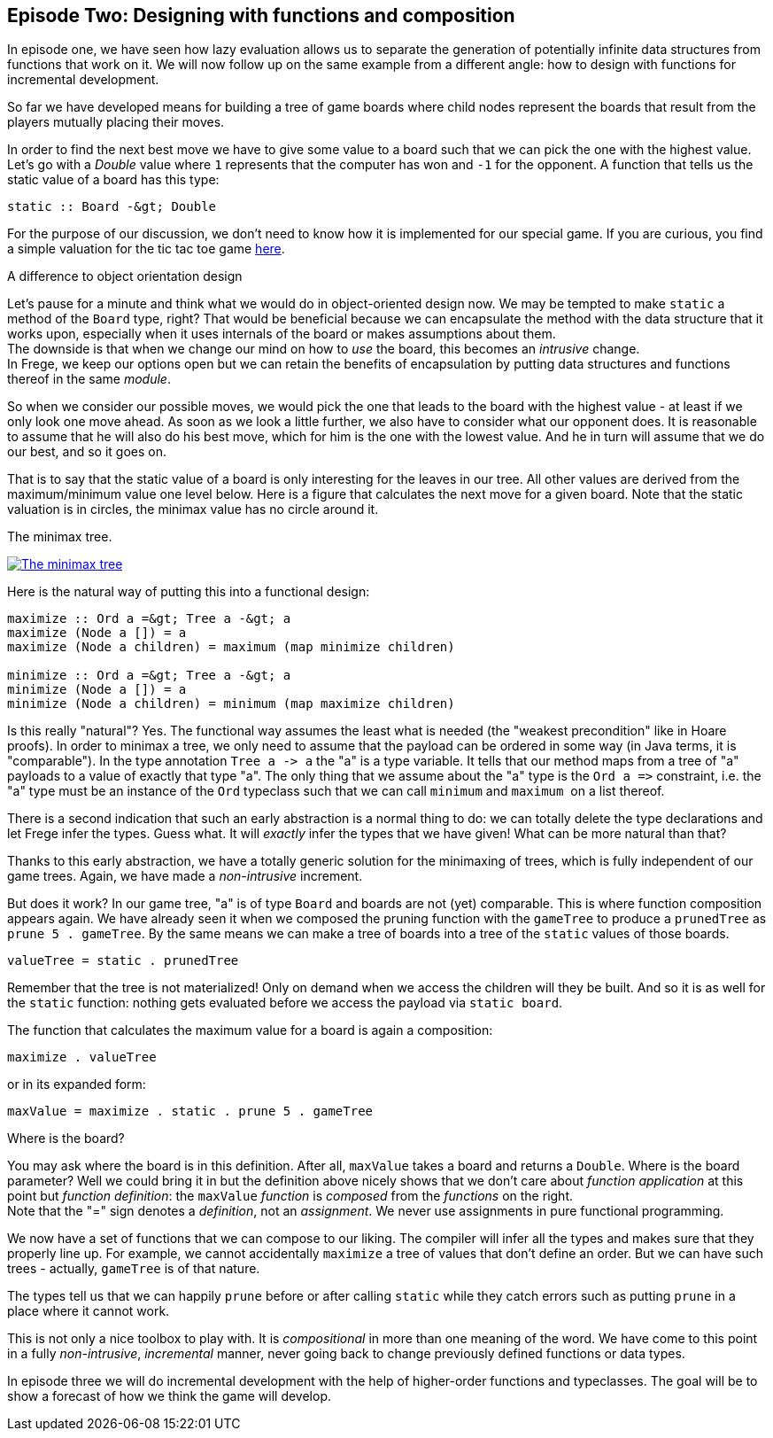 [[incremental_episode2]]
== Episode Two: Designing with functions and composition

In episode one, we have seen how lazy evaluation allows us to separate the generation of 
potentially infinite data structures from functions that work on it. 
We will now follow up on the same example from a different angle: 
how to design with functions for incremental development.

So far we have developed means for building a tree of game boards 
where child nodes represent the boards that result from the players mutually placing their moves.

In order to find the next best move we have to give some value to a board such that we can pick the one with the
highest value. Let's go with a _Double_ value where `1` represents that the computer has won and `-1` for the opponent. 
A function that tells us the static value of a board has this type:
[source, frege]
----
static :: Board -&gt; Double
----

For the purpose of our discussion, we don't need to know how it is implemented for our special game.
If you are curious, you find a simple valuation for the tic tac toe game
http://github.com/Dierk/fregePluginApp/blob/game_only/src/frege/fregepluginapp/Minimax.fr[here].

.A difference to object orientation design
****
Let's pause for a minute and think what we would do in object-oriented design now.
We may be tempted to make `static` a method of the `Board` type, right?
That would be beneficial because we can encapsulate the method with the data structure that it works upon,
especially when it uses internals of the board or makes assumptions about them. +
The downside is that when we change our mind on how to _use_ the board, this becomes an _intrusive_ change. +
In Frege, we keep our options open but we can retain the benefits of encapsulation by putting data structures
and functions thereof in the same _module_.
****

So when we consider our possible moves, we would pick the one that leads to the board with the highest value -
at least if we only look one move ahead. As soon as we look a little further, we also have to consider what our opponent does.
It is reasonable to assume that he will also do his best move, which for him is the one with the lowest value.
And he in turn will assume that we do our best, and so it goes on.

That is to say that the static value of a board is only interesting for the leaves in our tree.
All other values are derived from the maximum/minimum value one level below.
Here is a figure that calculates the next move for a given board.
Note that the static valuation is in circles, the minimax value has no circle around it.

.The minimax tree.
image:minimax.jpg[ "The minimax tree", link="minimax.jpg"]

Here is the natural way of putting this into a functional design:
[source, frege]
----
maximize :: Ord a =&gt; Tree a -&gt; a
maximize (Node a []) = a
maximize (Node a children) = maximum (map minimize children)

minimize :: Ord a =&gt; Tree a -&gt; a
minimize (Node a []) = a
minimize (Node a children) = minimum (map maximize children)
----

Is this really "natural"? Yes.
The functional way assumes the least what is needed (the "weakest precondition" like in Hoare proofs).
In order to minimax a tree, we only need to assume that the payload can be ordered in some way
(in Java terms, it is "comparable"). In the type annotation `Tree a -&gt; a` the "a" is a type variable.
It tells that our method maps from a tree of "a" payloads to a value of exactly that type "a".
The only thing that we assume about the "a" type is the `Ord a =&gt;` constraint,
i.e. the "a" type must be an instance of the `Ord` typeclass such that we can call `minimum` and `maximum` 
on a list thereof.

There is a second indication that such an early abstraction is a normal thing to do:
we can totally delete the type declarations and let Frege infer the types. Guess what.
It will _exactly_ infer the types that we have given! What can be more natural than that?

Thanks to this early abstraction, we have a totally generic solution for the minimaxing of trees,
which is fully independent of our game trees. Again, we have made a _non-intrusive_ increment.

But does it work? In our game tree, "a" is of type `Board` and boards are not (yet) comparable.
This is where function composition appears again.
We have already seen it when we composed the pruning function with the `gameTree` to produce a
`prunedTree` as `prune 5 . gameTree`.
By the same means we can make a tree of boards into a tree of the `static` values of those boards.
[source, frege]
----
valueTree = static . prunedTree
----

Remember that the tree is not materialized! Only on demand when we access the children will they be built.
And so it is as well for the `static` function: nothing gets evaluated before we access the payload via `static board`.

The function that calculates the maximum value for a board is again a composition:
[source,frege]
----
maximize . valueTree
----

or in its expanded form:
[source, frege]
----
maxValue = maximize . static . prune 5 . gameTree
----

.Where is the board?
****
You may ask where the board is in this definition. After all, `maxValue` takes a board and returns a `Double`.
Where is the board parameter? Well we could bring it in but the definition above nicely shows that we don't care
about _function application_ at this point but _function definition_:
the `maxValue` _function_ is _composed_ from the _functions_ on the right. +
Note that the "=" sign denotes a _definition_, not an _assignment_. We never use assignments in pure functional programming.
****

We now have a set of functions that we can compose to our liking.
The compiler will infer all the types and makes sure that they properly line up.
For example, we cannot accidentally `maximize` a tree of values that don't define an order.
But we can have such trees - actually, `gameTree` is of that nature.

The types tell us that we can happily `prune` before or after calling `static`
while they catch errors such as putting `prune` in a place where it cannot work.

This is not only a nice toolbox to play with. It is _compositional_ in more than one meaning of the word.
We have come to this point in a fully _non-intrusive_, _incremental_ manner,
never going back to change previously defined functions or data types.

In episode three we will do incremental development with the help of higher-order functions and typeclasses.
The goal will be to show a forecast of how we think the game will develop.
